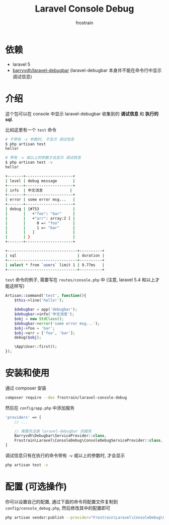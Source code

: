 #+TITLE: Laravel Console Debug
#+AUTHOR: frostrain

* 依赖
- laravel 5
- [[https://github.com/barryvdh/laravel-debugbar][barryvdh/laravel-debugbar]] (laravel-debugbar 本身并不能在命令行中显示调试信息)
* 介绍
这个包可以在 console 中显示 laravel-debugbar 收集到的 *调试信息* 和 *执行的sql*.

比如这里有一个 =test= 命令
#+BEGIN_SRC sh
  # 不带有 -v 参数时, 不显示 调试信息
  $ php artisan test
  hello!

  # 带有 -v 或以上的参数才会显示 调试信息
  $ php artisan test -v
  hello!

  +-------+---------------------+
  | level | debug message       |
  +-------+---------------------+
  | info  | 中文消息            |
  +-------+---------------------+
  | error | some error msg...   |
  +-------+---------------------+
  | debug | {#753               |
  |       |   +"foo": "bar"     |
  |       |   +"arr": array:2 [ |
  |       |     0 => "foo"      |
  |       |     1 => "bar"      |
  |       |   ]                 |
  |       | }                   |
  +-------+---------------------+

  +-------------------------------+----------+
  | sql                           | duration |
  +-------------------------------+----------+
  | select * from `users` limit 1 | 9.77ms   |
  +-------------------------------+----------+
#+END_SRC

=test= 命令的例子, 需要写在 =routes/console.php= 中 (注意, laravel 5.4 和以上才能这样写)
#+BEGIN_SRC php
  Artisan::command('test', function(){
      $this->line('hello!');

      $debugbar = app('debugbar');
      $debugbar->info('中文消息');
      $obj = new StdClass();
      $debugbar->error('some error msg...');
      $obj->foo = 'bar';
      $obj->arr = ['foo', 'bar'];
      debug($obj);

      \App\User::first();
  });
#+END_SRC
* 安装和使用
通过 composer 安装
#+BEGIN_SRC sh
  composer require --dev frostrain/laravel-console-debug
#+END_SRC

然后在 =config/app.php= 中添加服务
#+BEGIN_SRC php
  'providers' => [
      // ...

      // 需要先注册 laravel-debugbar 的服务
      Barryvdh\Debugbar\ServiceProvider::class,
      Frostrain\Laravel\ConsoleDebug\ConsoleDebugServiceProvider::class,
  ]
#+END_SRC

调试信息只有在执行的命令带有 =-v= 或以上的参数时, 才会显示
#+BEGIN_SRC sh
  php artisan test -v
#+END_SRC
* 配置 (可选操作)
你可以设置自己的配置, 通过下面的命令将配置文件复制到 =config/console_debug.php=, 然后修改其中的配置即可
#+BEGIN_SRC sh
  php artisan vendor:publish --provider="Frostrain\Laravel\ConsoleDebug\ConsoleDebugServiceProvider"
#+END_SRC
